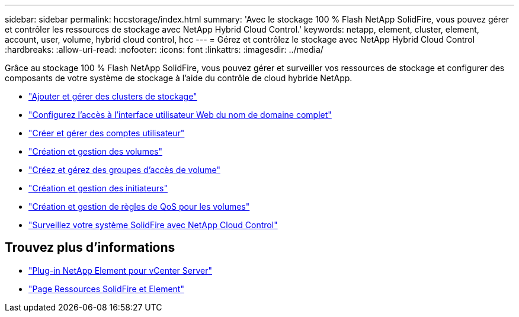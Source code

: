 ---
sidebar: sidebar 
permalink: hccstorage/index.html 
summary: 'Avec le stockage 100 % Flash NetApp SolidFire, vous pouvez gérer et contrôler les ressources de stockage avec NetApp Hybrid Cloud Control.' 
keywords: netapp, element, cluster, element, account, user, volume, hybrid cloud control, hcc 
---
= Gérez et contrôlez le stockage avec NetApp Hybrid Cloud Control
:hardbreaks:
:allow-uri-read: 
:nofooter: 
:icons: font
:linkattrs: 
:imagesdir: ../media/


[role="lead"]
Grâce au stockage 100 % Flash NetApp SolidFire, vous pouvez gérer et surveiller vos ressources de stockage et configurer des composants de votre système de stockage à l'aide du contrôle de cloud hybride NetApp.

* link:task-hcc-manage-storage-clusters.html["Ajouter et gérer des clusters de stockage"]
* link:task-setup-configure-fqdn-web-ui-access.html["Configurez l'accès à l'interface utilisateur Web du nom de domaine complet"]
* link:task-hcc-manage-accounts.html["Créer et gérer des comptes utilisateur"]
* link:task-hcc-manage-vol-management.html["Création et gestion des volumes"]
* link:task-hcc-manage-vol-access-groups.html["Créez et gérez des groupes d'accès de volume"]
* link:task-hcc-manage-initiators.html["Création et gestion des initiateurs"]
* link:task-hcc-qos-policies.html["Création et gestion de règles de QoS pour les volumes"]
* link:task-hcc-dashboard.html["Surveillez votre système SolidFire avec NetApp Cloud Control"]


[discrete]
== Trouvez plus d'informations

* https://docs.netapp.com/us-en/vcp/index.html["Plug-in NetApp Element pour vCenter Server"^]
* https://www.netapp.com/data-storage/solidfire/documentation["Page Ressources SolidFire et Element"^]


